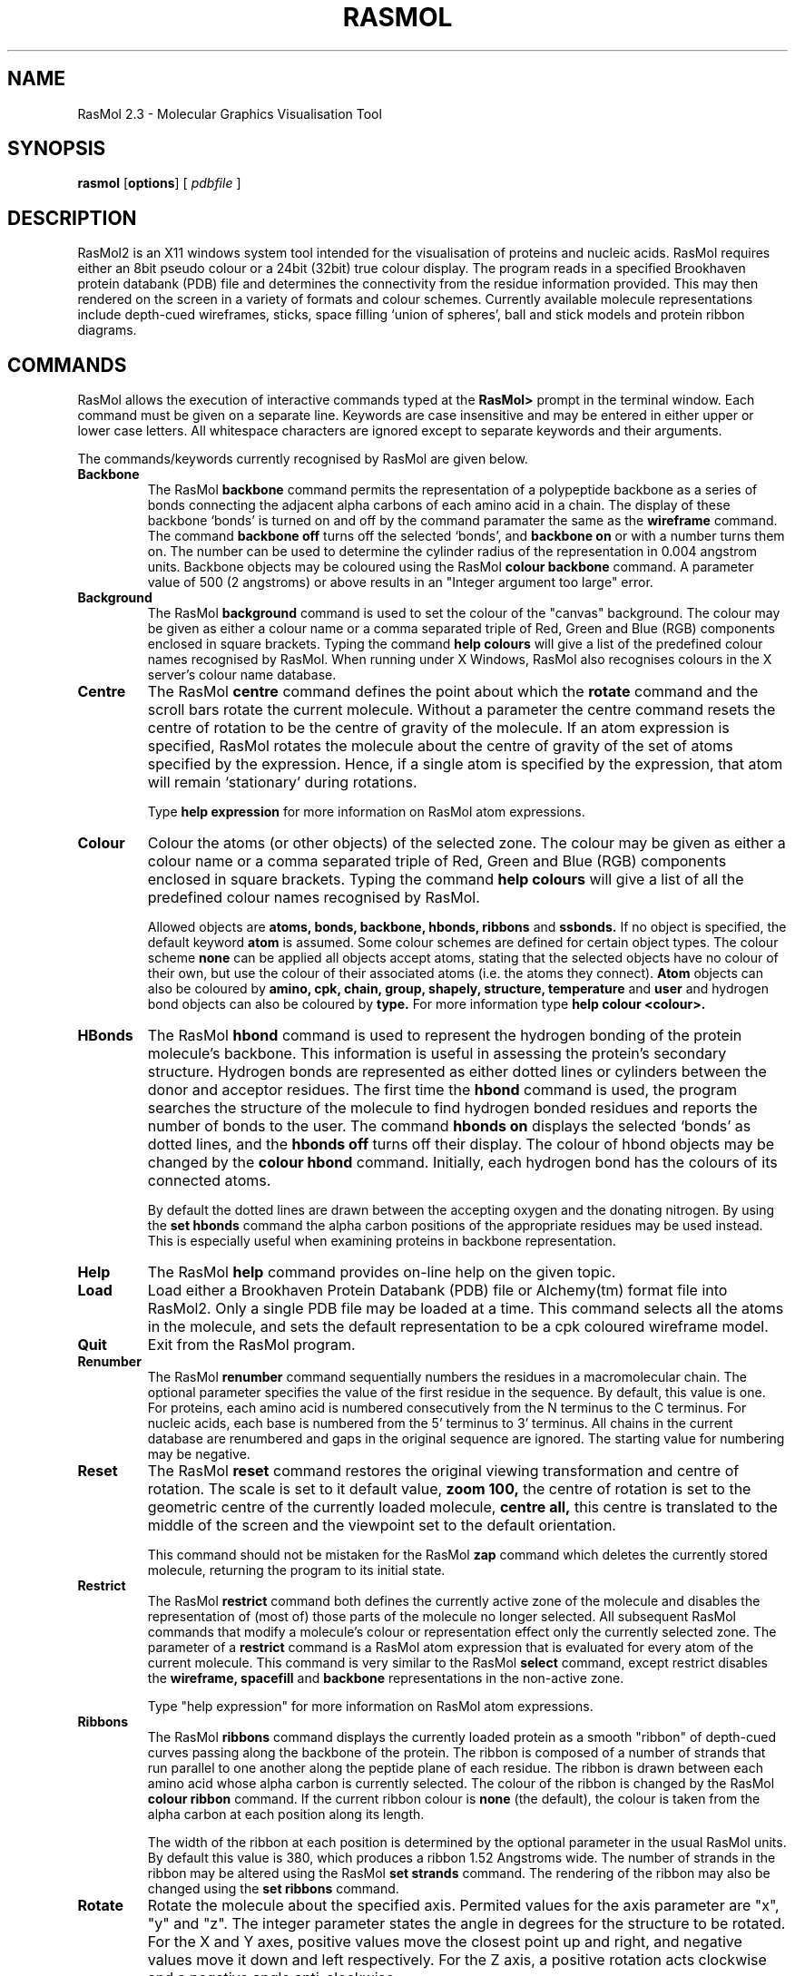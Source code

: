 .PU
.TH RASMOL 1 "January 1994"
.SH NAME
RasMol 2.3 \- Molecular Graphics Visualisation Tool

.SH SYNOPSIS
.B rasmol
.RB [ options ]
[
.I pdbfile
]
.SH DESCRIPTION
RasMol2 is an X11 windows system tool intended for the visualisation of
proteins and nucleic acids. RasMol requires either an 8bit pseudo colour
or a 24bit (32bit) true colour display. The program reads in a specified
Brookhaven protein databank (PDB) file and determines the connectivity from
the residue information provided. This may then rendered on the screen
in a variety of formats and colour schemes. Currently available molecule
representations include depth-cued wireframes, sticks, space filling `union
of spheres', ball and stick models and protein ribbon diagrams.

.SH COMMANDS
RasMol allows the execution of interactive commands typed at the
.B RasMol>
prompt in the terminal window. Each command must be given on
a separate line. Keywords are case insensitive and may be entered in
either upper or lower case letters. All whitespace characters are
ignored except to separate keywords and their arguments.

The commands/keywords currently recognised by RasMol are given below.

.TP
.B Backbone
The RasMol
.B backbone
command permits the representation of a polypeptide
backbone as a series of bonds connecting the adjacent alpha carbons of
each amino acid in a chain. The display of these backbone `bonds' is
turned on and off by the command paramater the same as the
.B wireframe
command. The command
.B backbone off
turns off the selected `bonds', and
.B backbone on
or with a number turns them on. The number can be used
to determine the cylinder radius of the representation in 0.004 angstrom
units. Backbone objects may be coloured using the RasMol
.B colour backbone
command. A parameter value of 500 (2 angstroms) or above results in an
"Integer argument too large" error.

.TP
.B Background
The RasMol
.B background
command is used to set the colour of the "canvas" background. The
colour may be given as either a colour name or a comma separated
triple of Red, Green and Blue (RGB) components enclosed in square
brackets. Typing the command
.B help colours
will give a list of the predefined colour names recognised by RasMol.
When running under X Windows, RasMol also recognises colours in the
X server's colour name database.

.TP
.B Centre
The RasMol
.B centre
command defines the point about which the
.B rotate
command and the scroll bars rotate the current molecule. Without a
parameter the centre command resets the centre of rotation to be the
centre of gravity of the molecule. If an atom expression is specified,
RasMol rotates the molecule about the centre of gravity of the set of
atoms specified by the expression. Hence, if a single atom is specified
by the expression, that atom will remain `stationary' during rotations.

Type
.B help expression
for more information on RasMol atom expressions.

.TP
.B Colour
Colour the atoms (or other objects) of the selected zone. The colour may
be given as either a colour name or a comma separated triple of Red, Green
and Blue (RGB) components enclosed in square brackets. Typing the command
.B help colours
will give a list of all the predefined colour names recognised
by RasMol.

Allowed objects are
.B atoms,
.B bonds,
.B backbone,
.B hbonds,
.B ribbons
and
.B ssbonds.
If no object is specified, the default keyword
.B atom
is assumed.
Some colour schemes are defined for certain object types. The colour scheme
.B none
can be applied all objects accept atoms, stating that the selected
objects have no colour of their own, but use the colour of their associated
atoms (i.e. the atoms they connect).
.B Atom
objects can also be coloured by
.B amino,
.B cpk,
.B chain,
.B group,
.B shapely,
.B structure,
.B temperature
and
.B user
and hydrogen bond objects can also be coloured by
.B type.
For more information type
.B help colour <colour>.

.TP
.B HBonds
The RasMol
.B hbond
command is used to represent the hydrogen bonding of the protein
molecule's backbone. This information is useful in assessing the
protein's secondary structure. Hydrogen bonds are represented as
either dotted lines or cylinders between the donor and acceptor
residues. The first time the
.B hbond
command is used, the program searches the structure of the
molecule to find hydrogen bonded residues and reports the number of bonds
to the user. The command
.B hbonds on
displays the selected `bonds' as dotted lines, and the
.B hbonds off
turns off their display. The colour of hbond objects may be changed
by the
.B colour hbond
command. Initially, each hydrogen bond has the colours of its connected
atoms.

By default the dotted lines are drawn between the accepting oxygen and
the donating nitrogen. By using the
.B set hbonds
command the alpha carbon positions of the appropriate residues may be
used instead. This is especially useful when examining proteins in
backbone representation.

.TP
.B Help
The RasMol
.B help
command provides on-line help on the given topic.

.TP
.B Load
Load either a Brookhaven Protein Databank (PDB) file or Alchemy(tm) format
file into RasMol2. Only a single PDB file may be loaded at a time. This
command selects all the atoms in the molecule, and sets the default
representation to be a cpk coloured wireframe model.

.TP
.B Quit
Exit from the RasMol program.

.TP
.B Renumber
The RasMol
.B renumber
command sequentially numbers the residues in a macromolecular chain.
The optional parameter specifies the value of the first residue in the
sequence. By default, this value is one. For proteins,
each amino acid is numbered consecutively from the N terminus to the C
terminus. For nucleic acids, each base is numbered from the 5' terminus
to 3' terminus. All chains in the current database are renumbered and gaps
in the original sequence are ignored. The starting value for numbering may
be negative.

.TP
.B Reset
The RasMol
.B reset
command restores the original viewing transformation
and centre of rotation. The scale is set to it default value,
.B zoom 100,
the centre of rotation is set to the geometric centre of the currently
loaded molecule,
.B centre all,
this centre is translated to the middle of the screen and
the viewpoint set to the default orientation.

This command should not be mistaken for the RasMol
.B zap
command which deletes the currently stored molecule, returning the
program to its initial state.

.TP
.B Restrict
The RasMol
.B restrict
command both defines the currently active zone of the
molecule and disables the representation of (most of) those parts of the
molecule no longer selected.  All subsequent RasMol commands that modify
a molecule's colour or representation effect only the currently selected
zone. The parameter of a
.B restrict
command is a RasMol atom expression that is evaluated for every atom
of the current molecule. This command is very similar to the RasMol
.B select
command, except restrict disables the
.B wireframe,
.B spacefill
and
.B backbone
representations in the non-active zone.

Type "help expression" for more information on RasMol atom expressions.

.TP
.B Ribbons
The RasMol
.B ribbons
command displays the currently loaded protein as a smooth "ribbon"
of depth-cued curves passing along the backbone of the protein. The
ribbon is composed of a number of strands that run parallel to one
another along the peptide plane of each residue. The ribbon is drawn
between each amino acid whose alpha carbon is currently selected.
The colour of the ribbon is changed by the RasMol
.B colour ribbon
command. If the current ribbon colour is
.B none
(the default), the colour is taken from the alpha carbon at each
position along its length.

The width of the ribbon at each position is determined by the optional
parameter in the usual RasMol units. By default this value is 380, which
produces a ribbon 1.52 Angstroms wide. The number of strands in the
ribbon may be altered using the RasMol
.B set strands
command. The rendering of the ribbon may also be changed using the
.B set ribbons
command.

.TP
.B Rotate
Rotate the molecule about the specified axis.
Permited values for the axis parameter are
"x", "y" and "z".
The integer parameter states the angle in degrees for the structure to
be rotated. For the X and Y axes, positive values move the closest point
up and right, and negative values move it down and left respectively. For
the Z axis, a positive rotation acts clockwise and a negative angle
anti-clockwise.

.TP
.B Save
Save the currently selected set of atoms in either a Brookhaven Protein
Database (PDB) or Alchemy(tm) format file.  This command should not be
confused with the RasMol
.B write
command which generates either image or script files.

.TP
.B Script
The RasMol
.B script
command reads a set of commands sequentially from a
text file and executes them. This allows sequences of commonly used
commands to be stored and performed by a single command. A RasMol script
file may contain a further script command up to a maximum "depth" of 10,
allowing compilicated sequences of actions to be executed.

.TP
.B Select
Define the currently active zone of the molecule. All subsequent RasMol
commands that manipulate a molecule or modify its colour or representation,
only effects the currently selected zone. The parameter of a
.B select
command is a RasMol expression that is evaluated for every atom of the
current molecule. The currently selected (active) zone of the molecule
are those atoms that cause the expression to evaluate true. To select
the whole molecule use the RasMol command
.B select all.

Type "help expression" for more information on RasMol atom expressions.

.TP
.B Set
The RasMol
.B set
command allows the user to alter various internal program parameters
such as those controlling rendering options. Each parameter has its
own set or permissible parameter options. Typically, ommiting the
paramter option resets that parameter to its default value. A list of
valid parameter names is given below. For more information on each
internal parameter type
.B help set <parameter>.

.TP
.B Show
The RasMol
.B show
command display details of the status of the currently
loaded molecule. The command
.B show information
lists the molecule's name,
classification, PDB code and the number of atoms, chains, groups it contains.
If hydrogen bonding, disulphide bridges or secondary structure have been
determined, the number of hbonds, ssbonds, helices, ladders and turns
are also displayed respectively. The command
.B show sequence
lists the residues that compose each chain of the molecule.

.TP
.B Slab
The RasMol
.B slab
command enables, disables or positions the z-clipping plane of the
molecule. The program only draws those portions of the
molecule that are further from the viewer than the slabbing plane.
Integer values range  from zero at the very back of the molecule to
100 which is completely in front of the molecule. Intermediate values
determine the percentage of the molecule to be drawn.

.TP
.B Spacefill
Represent the currently selected zone as a spacefilling union of spheres
model. An integer parameter may be used to specify the radius of each
atom given in 4nm units. If no parameter is given, each atom is drawn as
a sphere of its Van der Waals radius.

The
.B temperature
option is used to set the radius of each selected sphere
to the value in the temperature field of the molecule file. A zero or
negative value causes no change in the selected atom. Temperature values
greater than 2.00 are truncated to 2.00 Angstrom radius.

The
.B user
option allows the radius of the selected spheres to be determined
by matching each atom against optional lines in the input data file. Details
of the wildcard pattern matching used by Raster3D's COLOR records is given
in the manual.

.TP
.B SSBonds
The RasMol
.B ssbonds
command is used to represent the disulphide bridges of the protein
molecule as either dotted lines or cylinders between the connected
cysteines. The first time that the
.B ssbonds
command is used, the program searches the structure of the protein to
find half-cysteine pairs (cysteines whose sulphurs are within 3 angstroms
of each other) and reports the number of bridges to the user. The command
.B ssbonds on
displays the selected `bonds' as dotted lines, and the command
.B ssbonds off
disables the display of ssbonds in the currently selected area. Selection
of disulphide bridges is identical to normal bonds, and may be adjusted
using the RasMol
.B set bondmode
command. The colour of disulphide bonds may be changed using the
.B colour ssbonds
command. By default, each disulphide bond has the colours of its connected
atoms.

By default disulphide bonds are drawn between the sulphur atoms within
the cysteine groups. By using the
.B set ssbonds
command the position of the cysteine's alpha carbons may be used instead.

.TP
.B Structure
The RasMol
.B structure
command calculates secondary structure assignments
for the currently loaded protein. If the original PDB file contained
structural assignment records (HELIX and SHEET) these are discarded.
Initially, the hydrogen bonds of the current molecule are found, if this
hasn't been done already. The secondary structure is the determined using
Kabsch and Sander's DSSP algorithm. Once finished the program reports the
number of helices and ladders found.

.TP
.B Translate
The RasMol
.B translate
command moves the position of the centre of the molecule on the
screen. The axis parameter specifies along which axis the molecule
is to be moved and the integer parameter specifies the absolute
position of the molecule centre from the middle of the screen.
Permited values for the axis parameter are
"x", "y" and "z".
Displacement values must be between -100 and 100 which correspond to
moving the current molecule just off the screen. A positive
"x"
displacement moves the molecule to the right, and a positive
"y"
displacement moves the molecule down the screen. The pair of commands
.B translate x 0
and
.B translate y 0
centres the molecule on the screen.

.TP
.B Wireframe
Represent each bond within the selected zone of the molecule as either
a cylinder or depth-cued vector. If no parameter is given, RasMol draws
each bond as a hither-and-yon shaded narrow vector. An integer parameter
specifies the radius of a cylinder, given in 4nm units, to be used as a
stick bond.

.TP
.B Write
Write the current image to a file in a standard raster format. Currently
supported file formats include
.B gif
(Compuserve GIF),
.B ppm
(Portable Pixmap),
.B ras
(Sun rasterfile),
.B ps
and
.B epsf
(Encapsulated PostScript),
.B monops
(Monochrome Encapsulated PostScript) and
.B bmp
(Microsoft bitmap). This command should not be confused with the RasMol
.B save
command which save the currently selected portion of the molecule.

.TP
.B Zap
Deletes the contents of the current database and resets parameter
variables to their initial default state.

.TP
.B Zoom
Change the magnification of the currently displayed image. Boolean
parameters either magnify or reset the scale of current molecule. An
integer parameter between 10 and 200 specifies the desired magnification
as a percentage of the default scale.

.SH SET PARAMETERS
RasMol has a number of internal parameters that may be modified using the
.B set
command. These parameters control a number of program options such as
rendering options and mouse button mappings.

.TP
.B Set Ambient
The RasMol
.B ambient
parameter is used to control the amount of ambient (or surrounding)
light in the scene. The
.B ambient
value must be between 0 and 100 that controls the percentage intensity
of the darkest shade of an object. For a solid object, this is the
intensity of surfaces facing away from the light source or in shadow.
For depth-cued objects this is the intensity of objects furthest from
the viewer.

This parameter is commonly used to correct for monitors with different
"gamma values" (brightness), to change how light or dark a hardcopy
image appears when printed or to alter the feeling of depth for
wireframe or ribbon representations.

.TP
.B Set Background
The RasMol
.B background
parameter is used to set the colour of the "canvas" background. The
colour may be given as either a colour name or a comma separated
triple of Red, Green, Blue (RGB) components enclosed in square
brackets. Typing the command
.B help colours
will give a list of the predefined colour names recognised by RasMol.
When running under X Windows, RasMol also recognises colours in the
X server's colour name database.

.TP
.B Set BondMode
set bondmode

.TP
.B Set Display
set display

.TP
.B Set HBonds
set hbonds

.TP
.B Set Hetero
set hetero

.TP
.B Set HourGlass
The RasMol
.B hourglass
parameter allows the user to enable and disable the use of the `hour
glass' cursor used by RasMol to indicate that the program is currently
busy drawing the next frame. The command
.B set hourglass on
enable the indicator, whilst
.B set hourglass off
prevents RasMol from changing the cursor. This is useful when spinning
the molecule, running a sequence of commands from a script file or
using interprocess communication to execute complex sequences of
commands. In these cases a `flashing' cursor may be distracting.

.TP
.B Set Hydrogen
set hydrogen

.TP
.B Set Mouse
The RasMol
.B set mouse
command sets the rotation, translation, scaling and zooming mouse
bindings. The default value is
.B rasmol
which is suitable for two button mice (for three button mice the
second and third buttons are synonymous); X-Y rotation is controlled
by the first button, and X-Y translation by the second. Additional
functions are controlled by holding a modifier key on the keyboard.
[Shift] and the first button performs scaling, [shift] and the second
button performs Z-rotation, and [control] and the first mouse button
controls the clipping plane. The
.B insight
and
.B quanta
provide the same mouse bindings as other packages for experienced
users.

.TP
.B Set Ribbons
The RasMol
.B set ribbons
command controls the way that macromolecular ribbons are displayed.
The default value
.B strands
display macromolecular ribbons as parallel depth-cued strands that
pass along the protein or nucleic acid backbone. The number of strands
in the ribbon may be altered using the RasMol
.B set strands
command. The
.B set ribbons solid
command renders the macromolecular ribbon as a solid shaded ribbon.

.TP
.B Set Shadow
The RasMol
.B set shadow
command enables and disables raytracing of the currently rendered image.
Currently only the spacefilling representation is shadowed or can cast
shadows. Enabling shadowing will automatically disable the Z-clipping
(slabbing) plane using the command
.B slab off.
Raytracing typically takes about 10s for a moderately sized protein.
It is recommended that shadowing is normally disabled whilst the
molecule is being transformed or manipulated, and only enabled once
an appropiate viewpoint is selected, to provide a greater impression
of depth.

.TP
.B Set SlabMode
The RasMol
.B slabmode
parameter controls the rendering method of objects cut by the
slabbing (z-clipping) plane. Valid slab modes are
"reject", "half", "hollow", "solid" and "section".

.TP
.B Set Specular
The RasMol
.B set specular
command enables and disables the display of specular highlights on
solid objects drawn by RasMol. Specular highlights appear as white
reflections of the light source on the surface of the object. The
current RasMol implementation uses an approximation function to
generate this highlight.

The specular highlights on the surfaces of solid objects may be
altered by using the specular reflection coefficient, which is
altered using the RasMol
.B set specpower
command.

.TP
.B Set SpecPower
The
.B specpower
parameter determines the shininess of solid objects rendered by
RasMol. This value between 0 and 100 adjusts the reflection
coeffient used in specular highlight calculations. The specular
highlights are enabled and disabled by the RasMol
.B set specular
command. Values around 20 or 30 produce plastic looking surfaces.
High values represent more shiny surfaces such as metals, while
lower values produce more diffuse/dull surfaces.

.TP
.B Set SSBonds
set ssbonds

.TP
.B Set Strands
The RasMol
.B strands
parameter controls the number of parallel strands that are displayed
in the ribbon representations of proteins. The permissible values for
this parameter are 1, 2, 3, 4, 5 and 9. The default value is 5. The
number of strands is constant for all ribbons being displayed.
However, the ribbon width (the separation between strands) may be
controlled on a residue by residue basis using the RasMol
.B ribbons
command.

.SH ATOM EXPRESSIONS
RasMol atom expressions uniquely identify an arbitrary group of atoms
within a molecule. Atom expressions are composed of either primitive
expressions,
predefined sets,
comparison operators,
.B within
expressions,
or logical (boolean) combinations of the above expression types.

The logical operators allow complex queries to be constructed out of
simpler ones using the standard boolean connectives
.B and, or
and
.B not.
These may be abbreviated by the symbols
"&", "|" and "!"
respectively. Parentheses (brackets) may be used to alter the
precedence of the operators. For convenience, a comma may also
be used for boolean disjunction.

The atom expression is evaluated for each atom, hence
.B protein and backbone
selects protein bacbone atoms, not the protein and [nucleic] acid
backbone atoms!

.TP
.B Example Expressions
The following table gives some useful examples of RasMol
atom expressions.

.TP
.B Primitive Expressions
RasMol primitive expressions are the fundamental building blocks
of atom expressions. There a two basic types of primitive expression.
The first type is used to identify a given residue number or range
of residue numbers. A single residue is identified by its number
(position in the sequence), and a range is specified by lower and
upper bounds separated by a hyphen character. For example
.B select 5,6,7,8
is also
.B select 5-8.
Note that this selects the given residue numbers in all macromolecule
chains.

The second type of primitive expression specifies a sequence of fields
that must match for a given atom. The first part specifies a residue
(or group of residues) and an optional second part specifies the atoms
within those residues. The first part consists of a residue name,
optionally followed by a residue number and/or chain identifier.
The second part consists of a period character followed by an atom
name.
An asterisk may be used as a wild card for a whole field and a
question mark as a single character wildcard.

.TP
.B Comparison Operators
Parts of a molecule may also be distinguished using equality,
inequality and ordering operators on their properties. The format
of such comparison expression is a property name, followed by a
comparison operator and then an integer value.

The atom properties that may be used in RasMol are
.B atomno
for the atom serial number,
.B resno
for the residue number,
.B radius
for the spacefill radius in RasMol units (or zero if not represented
as a sphere) and
.B temperature
for the PDB anisotropic temperature value.

The equality operator is denoted either
"=" or "==".
The inequality operator as either
"<>", "!=" or "/=".
The ordering operators are
"<"
for less than,
"<="
for less than or equal to,
">"
for greater than, and
">"
for greater than or equal to.

.TP
.B Within Expressions
A RasMol
.B within
expression allows atoms to be selected on their proximity to
another set of atoms. A
.B within
expression takes two parameters separated by a comma and surrounded
by parenthesis. The first argument is an integer value called the
"cut-off" distance of the within expression and the second argument
is any  valid atom expression. The cut-off distance is expressed in
RasMol 0.004 Angstrom units. An atom is selected if it is within
the cut-off distance of any of the atoms defined by the second
argument. This allows complex expressions to be constructed containing
nested
.B within
expressions.

For example, the command
.B select within(800,backbone)
selects any atom within a 3.2 Angstrom radius of any atom in a
protein or nucleic acid backbone.
.B Within
expressions are particularly usefull for selecting the atoms
around an active site.

.TP
.B Predefined Sets
RasMol atom expressions may contain predefined sets. Thsese sets
are single keywords that represent portions of a molecule of interest.
Predefined sets are often abbreviations primitive atom expressions,
and in some cases of selecting areas of a molecule that could not
otherwise be distinguished. A list of the currently predfined sets
is given below.

.SH Predefined Sets
.TP
.B AT Set
This set contains the atoms in the complementary nucleotides
adenosine and thymidine (A and T respectively). All nucleotides
are classified as either the set
.B at
or the set
.B cg
This set is equivalent to the RasMol atom expressions
.B a,t
and
.B nucleic and not cg

.TP
.B Acidic Set
The set of acidic amino acids.
These are the residue types Asp, Glu and Tyr.
All amino acids are classified as either
.B acidic,
.B basic
.B or
.B neutral.
This set is equivalent to the RasMol atom expressions
.B asp, glu, tyr
and
.B amino and not (basic or neutral)

.TP
.B Acyclic Set
The set of atoms in amino acids not containing a cycle or
ring. All amino acids are classified as either
.B cyclic
or
.B acyclic.
This set is equivalent to the RasMol atom expression
.B amino and not cyclic

.TP
.B Aliphatic Set
This set contains the aliphatic amino acids.
These are the amino acids Ala, Gly, Ile, Leu and Val.
This set is equiavlent to the RasMol atom expression
.B ala, gly, ile, leu, val

.TP
.B Alpha Set
The set of alpha carbons in the protein molecule. This set is
approximately equivalent to the RasMol atom expression
.B *.CA
This command should not be confused with the predefined set
.B helix
which contains the atoms in the amino acids of the protein's
alpha helices.

.TP
.B Amino Set
This set contains all the atoms contained in amino acid residues.
This is useful for distinguishing the protein from the nucleic
acid and heterogenous atoms in the current molecule database.

.TP
.B Aromatic Set
The set of atoms in amino acids containing aromatic rings.
These are the amino acids His, Phe, Trp and Tyr.
Because they contain aromatic rings all members of this
set are member of the predefined set
.B cyclic.
This set is equivalent to the RasMol atom expressions
.B his, phe, trp, tyr
and
.B cyclic and not pro

.TP
.B Backbone Set
This set contains the four atoms of each amino acid that form the
polypeptide N-C-C-O backbone of proteins, and the atoms the sugar
phosphate backbone of nucleic acids.
Use the RasMol predefined sets
.B protein
and
.B nucleic
to distinguish between the two forms of backbone.
Atoms in nucleic acids and proteins are either
.B backbone
or
.B sidechain.
This set is equivalent to the RasMol expression
"(protein or nucleic) and not sidechain

.TP
.B Basic Set
The set of basic amino acids.
These are the residue types Asp, Glu and Tyr.
All amino acids are classified as either
.B acidic,
.B basic
or
.B neutral.
This set is equivalent to the RasMol atom expressions
.B asp, glu, tyr
and
.B amino and not (acidic or neutral)

.TP
.B Buried Set
This set contains the atoms in those amino acids that tend
(prefer) to buried inside protein, away from contact with
solvent molecules. This set refers to the amino acids
preference and not the actual solvent acessibility for
the current protein.
All amino acids are classified as either
.B surface
or
.B buried.
This set is equivalent to the RasMol atom expression
.B amino and not surface

.TP
.B CG Set
This set contains the atoms in the complementary nucleotides
cytidine and guanoine (C and G respectively). All nucleotides
are classified as either the set
.B at
or the set
.B cg
This set is equivalent to the RasMol atom expressions
.B c,g
and
.B nucleic and not at

.TP
.B Charged Set
This set contains the charged amino acids. These are the amino
acids that are either
.B acidic
or
.B basic.
Amino acids are classified as being either
.B charged
or
.B neutral.
This set is equivalent to the RasMol atom expressions
.B acidic or basic
and
.B amino and not neutral

.TP
.B Cyclic Set
The set of atoms in amino acids containing a cycle or rings.
All amino acids are classified as either
.B cyclic
or
.B acyclic.
This set consists of the amino acids His, Phe, Pro, Trp and Tyr.
The members of the predefined set
.B aromatic
are members of this set.
The only cyclic but non-aromatic amino acid is proline.
This set is equivalent to the RasMol atom expressions
.B his, phe, pro, trp, tyr
and
.B aromatic or pro
and
.B amino and not acyclic

.TP
.B Cystine Set
This set contains the atoms of cysteine residues that form part
of a disulphide bridge, i.e. half cystines. RasMol automatically
determines disulphide bridges, if neither the predefined set
.B cystine
nor the RasMol
.B ssbonds
command have been used since the molecule was loaded. The set of
free cysteines may be determined using the RasMol atom expression
.B cys and not cystine

.TP
.B Helix Set
This set contains all atoms that form part of a protein alpha
helix as determined by either the PDB file author or Kabsch and
Sander's DSSP algorithm. By default, RasMol uses the secondary
structure determination given in the PDB file if it exists.
Otherwise, it uses the DSSP algorithm as used by the RasMol
.B structure
command.

This command should not be confused with the predefined set
.B alpha
which contains the alpha carbon atoms of a protein.

.TP
.B Hetero Set
This set contains all the heterogenous atoms in the molecule. These
are the atoms described by HETATM entries in the PDB file. These
typically contain water, cofactors and other solvents and ligands.
The RasMol predefined set
.B water
is often used to partition this set.

.TP
.B Hydrogen Set
This predefined set contains all the hydrogen and deuterium atoms
of the current molecule.

.TP
.B Hydrophobic Set
This set contains all the hydrophobic amino acids.
These are the amino acids Ala, Leu, Val, Ile, Pro, Phe, Met and Trp.
All amino acids are classified as either
.B hydrophobic
or
.B polar.
This set is equivalent to the RasMol atom expressions
.B ala, leu, val, ile, pro, phe, met, trp
and
.B amino and not polar

.TP
.B Large Set
All amino acids are classified as either
.B small,
.B medium
or
.B large.
This set is equivalent to the RasMol atom expression
.B amino and not (small or medium)

.TP
.B Medium Set
All amino acids are classified as either
.B small,
.B medium
or
.B large.
This set is equivalent to the RasMol atom expression
.B amino and not (large or small)

.TP
.B Neutral Set
The set of neutral amino acids.
All amino acids are classified as either
.B acidic,
.B basic
.B or
.B neutral.
This set is equivalent to the RasMol atom expression
.B amino and not (acidic or basic)

.TP
.B Nucleic Set
The set of all atoms in nucleic acids.

.TP
.B Polar Set
This set contains the polar amino acids.
All amino acids are classified as either
.B hydrophobic
or
.B polar.
This set is equivalent to the RasMol atom expression
.B amino and not hydrophobic

.TP
.B Protein Set
The set of all atoms in proteins. This consists of the RasMol
predefined set
.B amino
and common post-translation modifications.

.TP
.B Purine Set
The set of purine nucleotides.
These are the bases adenosine and guanosine (A and G respectively).
All nucleotides are either
.B purines
or
.B pyrimidines.
This set is equivalent to the RasMol atom expressions
.B a,g
and
.B nucleic and not purine

.TP
.B Pyrimidine Set
The set of pyrimidine nucleotides.
These are the bases cytidine and thymidine (C and T respectively).
All nucleotides are either
.B purineset purines
or
.B pyrimidines.
This set is equivalent to the RasMol atom expressions
.B c,t
and
.B nucleic and not pyrimidine

.TP
.B Selected Set
This set contains the set of atoms in the currently active zone.
The currently active zone is defined by the preceding
.B select
or
.B restrict
command and not the atom expression containing the
.B selected
keyword.

.TP
.B Sheet Set
This set contains all atoms that form part of a protein beta
sheet as determined by either the PDB file author or Kabsch and
Sander's DSSP algorithm. By default, RasMol uses the secondary
structure determination given in the PDB file if it exists.
Otherwise, it uses the DSSP algorithm as used by the RasMol
.B structure
command.

.TP
.B Sidechain Set
This set contains the functional sidechains of any amino acids
and the base of each nucleotide. These are the atoms not part of
the polypeptide N-C-C-O backbone of proteins or the sugar
phosphate backbone of nucleic acids.
Use the RasMol predefined sets
.B protein
and
.B nucleic
to distinguish between the two forms of sidechain.
Atoms in nucleic acids and proteins are either
.B backbone
or
.B sidechain.
This set is equivalent to the RasMol expression
"(protein or nucleic) and not backbone

.TP
.B Small Set
All amino acids are classified as either
.B small,
.B medium
or
.B large.
This set is equivalent to the RasMol atom expression
.B amino and not (medium or large)

.TP
.B Surface Set
This set contains the atoms in those amino acids that tend
(prefer) to be on the surface of proteins, in contact with
solvent molecules. This set refers to the amino acids
preference and not the actual solvent acessibility for
the current protein.
All amino acids are classified as either
.B surface
or
.B buried.
This set is equivalent to the RasMol atom expression
.B amino and not buried

.TP
.B Turn Set
This set contains all atoms that form part of a protein turns
as determined by either the PDB file author or Kabsch and
Sander's DSSP algorithm. By default, RasMol uses the secondary
structure determination given in the PDB file if it exists.
Otherwise, it uses the DSSP algorithm as used by the RasMol
.B structure
command.

.TP
.B Water Set
This set contains all the heterogenous water molecules in the current
database. A large number of water molecules are sometimes associated
with protein and nucleic acid structures determined by X-ray
crystallography. These atoms tend to clutter an image.

.SH COLOUR SCHEMES
The RasMol
.B colour
command allows different objects (such as atoms, bonds and ribbon segments)
to be given a specified colour. Typically this colour is either a RasMol
predefined colour name or an RGB triple. Additionally RasMol also supports
.B amino,
.B chain,
.B group,
.B shapely,
.B structure,
.B temperature,
.B user
and
.B hbond type
colour schemes.
The currently predefined colour
names are

.TP
.B Amino Colours
The RasMol
.B amino
colour scheme colours amino acids according to traditional amino acid
properties. The purpose of colouring is to identify amino acids in an
unusual or surprising environment. The outer parts of a protein are
polar are visible (bright) colours and non-polar residues darker. Most
colours are hallowed by tradition. This colour scheme is similar to the
.B shapely
scheme.

.TP
.B Chain Colours
The RasMol
.B chain
colour scheme assigns each macromolecular chain a unique colour. This
colour scheme is particularly usefull for distinguishing the parts of
multimeric structure or the individual `strands' of a DNA chain.

.TP
.B CPK Colours
The RasMol
.B cpk
colour scheme is based upon the colours of the popular plastic
spacefilling models which were developed by Corey, Pauling and later
improved by Kultun. This colour scheme colour `atom' objects by the
atom (element) type. This is the scheme conventionally used by chemists.

.TP
.B Group Colours
The RasMol
.B group
colour scheme colour codes residues by their position in a macromolecular
chain. Each chain is drawn as a smooth spectrum from blue through green,
yellow and orange to red. Hence the N terminus of proteins and 5' terminus
of nucleic acids are coloured red and the C terminus of proteins and 3'
terminus of nucleic acids are drawn in blue. If a chain has a large number
of heterogenous molecules associated with it, the macromolecule may not be
drawn in the full `range' of the spectrum.

.TP
.B Shapely Colours
The RasMol
.B shapely
colour scheme colour codes residues by amino acid property. This scheme
is based upon Bob Fletterick's "Shapely Models". Each amino acid and
nucleic acid residue is given a unique colour. The
.B shapely
colour scheme is used by David Bacon's Raster3D program. This colour
scheme is similar to the
.B amino
colour scheme.

.TP
.B Structure Colours
The RasMol
.B structure
colour scheme colours the molecule by protein secondary structure.
Alpha helices are coloured magenta,
beta sheets are coloured yellow,
turns are coloured pale blue,
[96,128,255]
and all other residues are coloured white. The secondary structure
is either read from the PDB file (HELIX and SHEET records), if available,
or determined using Kabsch and Sander's DSSP algorithm. The RasMol
.B structure
command may be used to force DSSP's structure assignment to be used.

.TP
.B Temperature Colours
The RasMol
.B temperature
colour scheme colour codes each atom according to the anisotropic
temperature (beta) value stored in the PDB file. Typically this gives
a measure of the mobility/uncertainty of a given atom's position. High
values are coloured in warmer (red) colours and lower values in colder
(blue) colours. This feature is often used to associate a "scale" value
[such as amino acid variability in viral mutants] with each atom in a
PDB file, and colour the molecule appropriately.

.TP
.B User Colours
The RasMol
.B user
colour scheme allows RasMol to use the colour scheme stored in the
PDB file. The colours for each atom are stored in COLO records placed
in the PDB data file. This convention was introducted by David Bacon's
Raster3D program.

.TP
.B HBond Type Colours
The RasMol
.B type
colour scheme applies only to hydrogen bonds, hence is used in the command
.B colour hbonds type
This colour scheme colour codes each hydrogen bond according to the
distance along a protein chain between hydrogen bond donor and acceptor.
This schematic representation was introduced by Belhadj-Mostefa and
Milner-White. This representation gives a good insight into protein
secondary structure (hbonds forming alpha helices appear red, those
forming sheets appear yellow and those forming turns appear magenta).

.SH SEE ALSO
The RasMol User Manual!

.SH AUTHOR
Copyright (C) 1992-94 by Roger Sayle. All rights reserved.
 (rasmol@ggr.co.uk)
